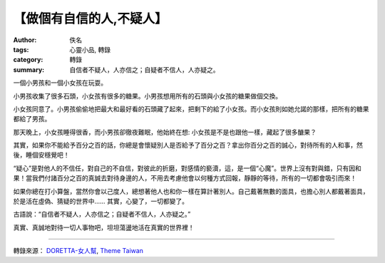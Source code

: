 【做個有自信的人,不疑人】
#########################

:author: 佚名
:tags: 心靈小品, 轉錄
:category: 轉錄
:summary: 自信者不疑人，人亦信之；自疑者不信人，人亦疑之。


一個小男孩和一個小女孩在玩耍。

小男孩收集了很多石頭，小女孩有很多的糖果。小男孩想用所有的石頭與小女孩的糖果做個交換。

小女孩同意了。小男孩偷偷地把最大和最好看的石頭藏了起來，把剩下的給了小女孩。而小女孩則如她允諾的那樣，把所有的糖果都給了男孩。

那天晚上，小女孩睡得很香，而小男孩卻徹夜難眠，他始終在想: 小女孩是不是也跟他一樣，藏起了很多醣果？

其實，如果你不能給予百分之百的話，你總是會懷疑別人是否給予了百分之百？拿出你百分之百的誠心，對待所有的人和事，然後，睡個安穩覺吧！

“疑心”是對他人的不信任，對自己的不自信，對彼此的折磨，對感情的褻瀆，這，是一個“心魔”。世界上沒有對與錯，只有因和果！當我們付諸百分之百的真誠去對待身邊的人，不用去考慮他會以何種方式回報，靜靜的等待，所有的一切都會吸引而來！

如果你總在打小算盤，當然你會以己度人，總想著他人也和你一樣在算計著別人。自己戴著無數的面具，也擔心別人都戴著面具，於是活在虛偽、猜疑的世界中…… 其實，心變了，一切都變了。

古語說：“自信者不疑人，人亦信之；自疑者不信人，人亦疑之。”

真實、真誠地對待一切人事物吧，坦坦蕩盪地活在真實的世界裡！

----

轉錄來源： `DORETTA-女人幫 <https://www.facebook.com/DORETTA.BEAUTY/photos/a.159579840774379.38750.159293797469650/641789085886783/>`_, `Theme Taiwan <https://www.facebook.com/131626913517184/photos/a.138618282818047.23968.131626913517184/757719257574610/>`_
